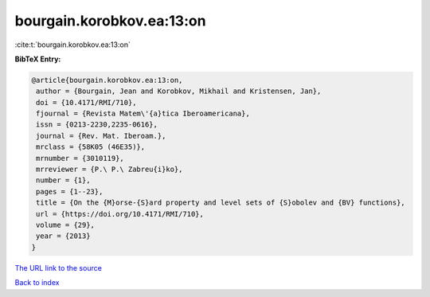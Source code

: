 bourgain.korobkov.ea:13:on
==========================

:cite:t:`bourgain.korobkov.ea:13:on`

**BibTeX Entry:**

.. code-block:: bibtex

   @article{bourgain.korobkov.ea:13:on,
    author = {Bourgain, Jean and Korobkov, Mikhail and Kristensen, Jan},
    doi = {10.4171/RMI/710},
    fjournal = {Revista Matem\'{a}tica Iberoamericana},
    issn = {0213-2230,2235-0616},
    journal = {Rev. Mat. Iberoam.},
    mrclass = {58K05 (46E35)},
    mrnumber = {3010119},
    mrreviewer = {P.\ P.\ Zabreu{i}ko},
    number = {1},
    pages = {1--23},
    title = {On the {M}orse-{S}ard property and level sets of {S}obolev and {BV} functions},
    url = {https://doi.org/10.4171/RMI/710},
    volume = {29},
    year = {2013}
   }
`The URL link to the source <ttps://doi.org/10.4171/RMI/710}>`_


`Back to index <../By-Cite-Keys.html>`_

